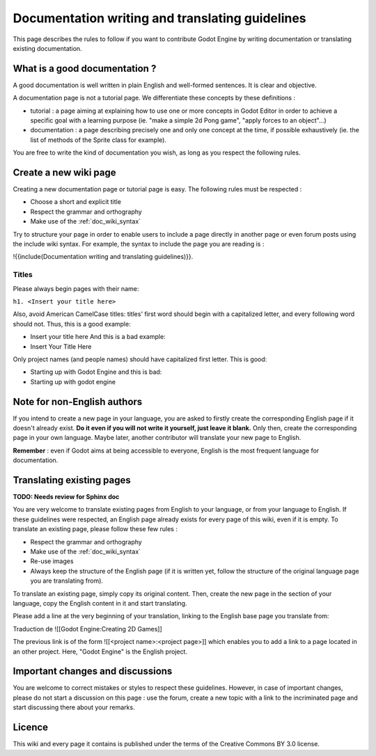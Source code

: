 .. _doc_doc_and_l10n_guidelines:

Documentation writing and translating guidelines
================================================

This page describes the rules to follow if you want to contribute Godot
Engine by writing documentation or translating existing documentation.

What is a good documentation ?
------------------------------

A good documentation is well written in plain English and well-formed
sentences. It is clear and objective.

A documentation page is not a tutorial page. We differentiate these
concepts by these definitions :

-  tutorial : a page aiming at explaining how to use one or more
   concepts in Godot Editor in order to achieve a specific goal with a
   learning purpose (ie. "make a simple 2d Pong game", "apply forces to
   an object"...)
-  documentation : a page describing precisely one and only one concept
   at the time, if possible exhaustively (ie. the list of methods of the
   Sprite class for example).

You are free to write the kind of documentation you wish, as long as you
respect the following rules.

Create a new wiki page
----------------------

Creating a new documentation page or tutorial page is easy. The
following rules must be respected :

-  Choose a short and explicit title
-  Respect the grammar and orthography
-  Make use of the :ref:`doc_wiki_syntax`

Try to structure your page in order to enable users to include a page
directly in another page or even forum posts using the include wiki
syntax. For example, the syntax to include the page you are reading is
:

!{{include(Documentation writing and translating guidelines)}}.

Titles
~~~~~~

Please always begin pages with their name:

``h1. <Insert your title here>``

Also, avoid American CamelCase titles: titles' first word should begin
with a capitalized letter, and every following word should not. Thus,
this is a good example:

-  Insert your title here
   And this is a bad example:
-  Insert Your Title Here

Only project names (and people names) should have capitalized first
letter. This is good:

-  Starting up with Godot Engine
   and this is bad:
-  Starting up with godot engine

Note for non-English authors
----------------------------

If you intend to create a new page in your language, you are asked to
firstly create the corresponding English page if it doesn't already
exist. **Do it even if you will not write it yourself, just leave it
blank.** Only then, create the corresponding page in your own
language. Maybe later, another contributor will translate your new
page to English.

**Remember** : even if Godot aims at being accessible to everyone,
English is the most frequent language for documentation.

Translating existing pages
--------------------------

**TODO: Needs review for Sphinx doc**

You are very welcome to translate existing pages from English to your
language, or from your language to English. If these guidelines were
respected, an English page already exists for every page of this wiki,
even if it is empty. To translate an existing page, please follow these
few rules :

-  Respect the grammar and orthography
-  Make use of the :ref:`doc_wiki_syntax`
-  Re-use images
-  Always keep the structure of the English page (if it is written yet,
   follow the structure of the original language page you are
   translating from).

To translate an existing page, simply copy its original content. Then,
create the new page in the section of your language, copy the English
content in it and start translating.

Please add a line at the very beginning of your translation, linking
to the English base page you translate from:

Traduction de ![[Godot Engine:Creating 2D Games]]

The previous link is of the form ![[<project name>:<project page>]] which
enables you to add a link to a page located in an other project. Here,
"Godot Engine" is the English project.

Important changes and discussions
---------------------------------

You are welcome to correct mistakes or styles to respect these
guidelines. However, in case of important changes, please do not start a
discussion on this page : use the forum, create a new topic with a link
to the incriminated page and start discussing there about your remarks.

Licence
-------

This wiki and every page it contains is published under the terms of the
Creative Commons BY 3.0 license.
